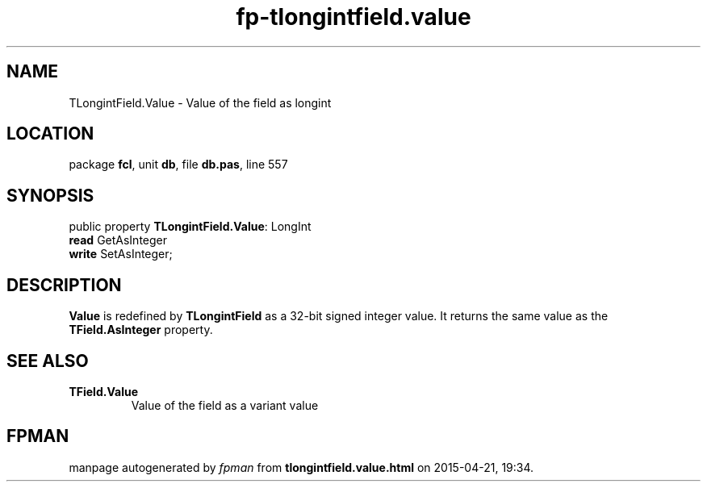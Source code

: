 .\" file autogenerated by fpman
.TH "fp-tlongintfield.value" 3 "2014-03-14" "fpman" "Free Pascal Programmer's Manual"
.SH NAME
TLongintField.Value - Value of the field as longint
.SH LOCATION
package \fBfcl\fR, unit \fBdb\fR, file \fBdb.pas\fR, line 557
.SH SYNOPSIS
public property \fBTLongintField.Value\fR: LongInt
  \fBread\fR GetAsInteger
  \fBwrite\fR SetAsInteger;
.SH DESCRIPTION
\fBValue\fR is redefined by \fBTLongintField\fR as a 32-bit signed integer value. It returns the same value as the \fBTField.AsInteger\fR property.


.SH SEE ALSO
.TP
.B TField.Value
Value of the field as a variant value

.SH FPMAN
manpage autogenerated by \fIfpman\fR from \fBtlongintfield.value.html\fR on 2015-04-21, 19:34.

